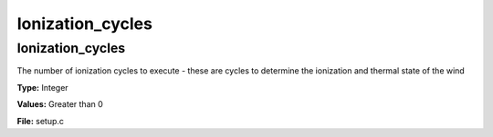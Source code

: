 =================
Ionization_cycles
=================

Ionization_cycles
=================
The number of ionization cycles to execute -
these are cycles to determine the ionization and thermal state of the wind

**Type:** Integer

**Values:** Greater than 0

**File:** setup.c


